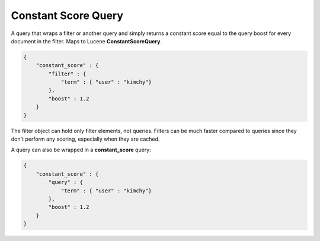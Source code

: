 .. _es-guide-reference-query-dsl-constant-score-query:

====================
Constant Score Query
====================

A query that wraps a filter or another query and simply returns a constant score equal to the query boost for every document in the filter. Maps to Lucene **ConstantScoreQuery**.


.. code-block:: js


    {
        "constant_score" : {
            "filter" : {
                "term" : { "user" : "kimchy"}
            },
            "boost" : 1.2
        }
    }


The filter object can hold only filter elements, not queries. Filters can be much faster compared to queries since they don't perform any scoring, especially when they are cached.


A query can also be wrapped in a **constant_score** query:


.. code-block:: js


    {
        "constant_score" : {
            "query" : {
                "term" : { "user" : "kimchy"}
            },
            "boost" : 1.2
        }
    }


